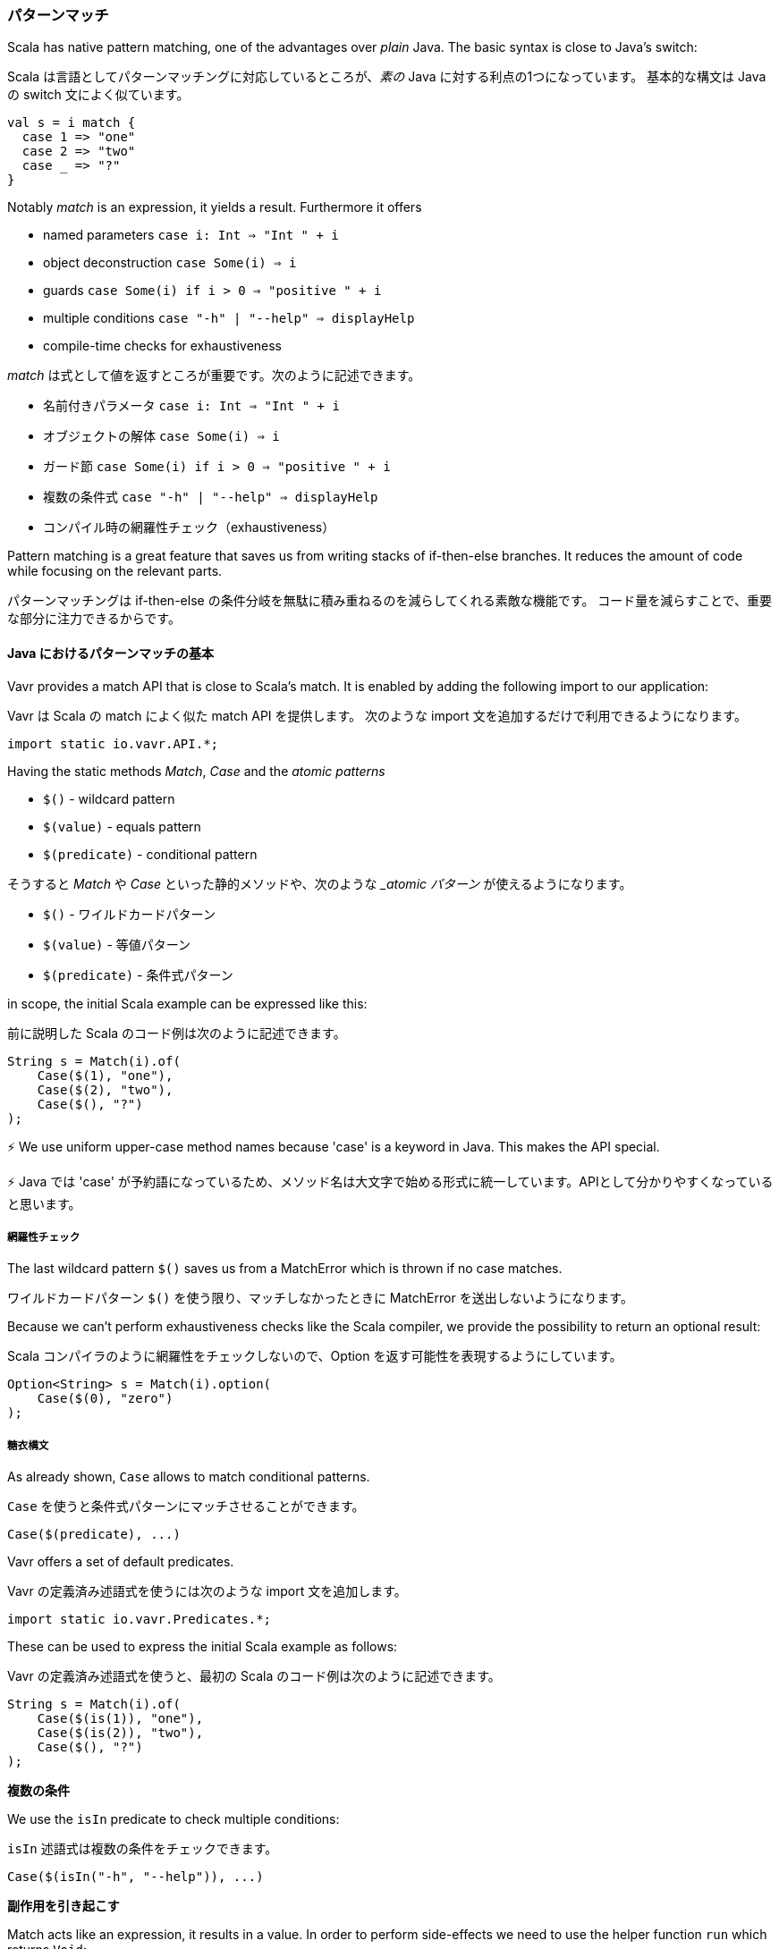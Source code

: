 [reftext="Pattern Matching"]
=== パターンマッチ

Scala has native pattern matching, one of the advantages over __plain__ Java. The basic syntax is close to Java's switch:

Scala は言語としてパターンマッチングに対応しているところが、__素の__ Java に対する利点の1つになっています。
基本的な構文は Java の switch 文によく似ています。

[source,java]
----
val s = i match {  
  case 1 => "one"
  case 2 => "two"
  case _ => "?"
}
----

Notably __match__ is an expression, it yields a result. Furthermore it offers

*   named parameters ``case i: Int => "Int " + i``
*   object deconstruction ``case Some(i) => i``
*   guards ``case Some(i) if i > 0 => "positive " + i``
*   multiple conditions ``case "-h" | "--help" => displayHelp``
*   compile-time checks for exhaustiveness

__match__ は式として値を返すところが重要です。次のように記述できます。

* 名前付きパラメータ ``case i: Int => "Int " + i``
* オブジェクトの解体 ``case Some(i) => i``
* ガード節 ``case Some(i) if i > 0 => "positive " + i``
* 複数の条件式 ``case "-h" | "--help" => displayHelp``
* コンパイル時の網羅性チェック（exhaustiveness）

Pattern matching is a great feature that saves us from writing stacks of if-then-else branches. It reduces the amount of code while focusing on the relevant parts.

パターンマッチングは if-then-else の条件分岐を無駄に積み重ねるのを減らしてくれる素敵な機能です。
コード量を減らすことで、重要な部分に注力できるからです。

[reftext="The Basics of Match for Java"]
==== Java におけるパターンマッチの基本

Vavr provides a match API that is close to Scala's match. It is enabled by adding the following import to our application:

Vavr は Scala の match によく似た match API を提供します。
次のような import 文を追加するだけで利用できるようになります。

[source,java]
----
import static io.vavr.API.*;
----

Having the static methods __Match__, __Case__ and the __atomic patterns__

*   ``$()`` - wildcard pattern
*   ``$(value)`` - equals pattern
*   ``$(predicate)`` - conditional pattern

そうすると __Match__ や __Case__ といった静的メソッドや、次のような ___atomic パターン__ が使えるようになります。

* ``$()`` - ワイルドカードパターン
* ``$(value)`` - 等値パターン
* ``$(predicate)`` - 条件式パターン

in scope, the initial Scala example can be expressed like this:

前に説明した Scala のコード例は次のように記述できます。

[source,java]
----
String s = Match(i).of(  
    Case($(1), "one"),
    Case($(2), "two"),
    Case($(), "?")
);
----

⚡ We use uniform upper-case method names because 'case' is a keyword in Java. This makes the API special.

⚡ Java では 'case' が予約語になっているため、メソッド名は大文字で始める形式に統一しています。APIとして分かりやすくなっていると思います。

[reftext="Exhaustiveness"]
===== 網羅性チェック

The last wildcard pattern ``$()`` saves us from a MatchError which is thrown if no case matches.

ワイルドカードパターン ``$()`` を使う限り、マッチしなかったときに MatchError を送出しないようになります。

Because we can't perform exhaustiveness checks like the Scala compiler, we provide the possibility to return an optional result:

Scala コンパイラのように網羅性をチェックしないので、Option を返す可能性を表現するようにしています。

[source,java]
----
Option<String> s = Match(i).option(  
    Case($(0), "zero")
);
----

[reftext="Syntactic Sugar"]
===== 糖衣構文

As already shown, ``Case`` allows to match conditional patterns.

``Case`` を使うと条件式パターンにマッチさせることができます。

[source,java]
----
Case($(predicate), ...)
----

Vavr offers a set of default predicates.

Vavr の定義済み述語式を使うには次のような import 文を追加します。

[source,java]
----
import static io.vavr.Predicates.*;
----

These can be used to express the initial Scala example as follows:

Vavr の定義済み述語式を使うと、最初の Scala のコード例は次のように記述できます。

[source,java]
----
String s = Match(i).of(  
    Case($(is(1)), "one"),
    Case($(is(2)), "two"),
    Case($(), "?")
);
----

**複数の条件**

We use the ``isIn`` predicate to check multiple conditions:

``isIn`` 述語式は複数の条件をチェックできます。

[source,java]
----
Case($(isIn("-h", "--help")), ...)
----

**副作用を引き起こす**

Match acts like an expression, it results in a value. In order to perform side-effects we need to use the helper function ``run`` which returns ``Void``:

Match は式なので値を返します。
副作用を引き起こすには、``Void`` を返すヘルパー関数 ``run`` を使わなければなりません。

[source,java]
----
Match(arg).of(  
    Case($(isIn("-h", "--help")), o -> run(this::displayHelp)),
    Case($(isIn("-v", "--version")), o -> run(this::displayVersion)),
    Case($(), o -> run(() -> {
        throw new IllegalArgumentException(arg);
    }))
);
----

⚡ ``run`` is used to get around ambiguities and because ``void`` isn't a valid return value in Java.

⚡ ``run`` を使うのは曖昧性を解消するためです。なぜなら、Java では ``void`` が正しい返り値の型ではないからです。

*Caution:* ``run`` must not be used as direct return value, i.e. outside of a lambda body:

*注意点：* ラムダ式の外側で、直接値を返すために ``run`` を使ってはいけません。

[source,java]
----
// Wrong!
Case($(isIn("-h", "--help")), run(this::displayHelp))
----

Otherwise the Cases will be eagerly evaluated __before__ the patterns are matched, which breaks the whole Match expression. Instead we use it within a lambda body:

Case の評価は貪欲評価です。
つまりパターンを __マッチさせる前__ に評価します。
その結果、マッチ式全体が壊れてしまう場合もあります。
そういうときはラムダ式の内側で ``run`` を使います。

[source,java]
----
// Ok
Case($(isIn("-h", "--help")), o -> run(this::displayHelp))
----

As we can see, ``run`` is error prone if not used right. Be careful. We consider deprecating it in a future release and maybe we will also provide a better API for performing side-effects.

ここまでに見てきた通り、 ``run`` は間違った使い方をしやすい機能です。
将来のリリースでは廃止して、副作用を引き起こすためのより適切な API を提供できないか検討するつもりです。

[reftext="Named Parameters"]
===== 名前付きパラメータ

Vavr leverages lambdas to provide named parameters for matched values.

Vavr はパターンマッチングで名前付きパラメータを実現するため、ラムダ式を利用しています。

[source,java]
----
Number plusOne = Match(obj).of(  
    Case($(instanceOf(Integer.class)), i -> i + 1),
    Case($(instanceOf(Double.class)), d -> d + 1),
    Case($(), o -> { throw new NumberFormatException(); })
);
----

So far we directly matched values using atomic patterns. If an atomic pattern matches, the right type of the matched object is inferred from the context of the pattern.

ある程度の複雑さになるまでは atomic パターンで直接値を記述できます。
atomic パターンがマッチすれば、パターンのコンテキストから適切な型のマッチオブジェクトを推論します。

Next, we will take a look at recursive patterns that are able to match object graphs of (theoretically) arbitrary depth.

次は、（理論的には）任意の深さのオブジェクトグラフにマッチできる再帰的なパターンについて説明します。

[reftext="Object Decomposition"]
===== オブジェクトの解体

In Java we use constructors to instantiate classes. We understand __object decomposition__ as destruction of objects into their parts.

Java ではコンストラクタでクラスのインスタンスを作成します。
__オブジェクトの解体__ とは、オブジェクトを複数の部品へ分解するということです。

While a constructor is a __function__ which is __applied__ to arguments and returns a new instance, a deconstructor is a function which takes an instance and returns the parts. We say an object is __unapplied__.

複数の引数を __適用し__ 新しいインスタンスを返す __関数__ がコンストラクタだとすると、デコンストラクタはインスタンスを引数として、複数の値を返す関数だと考えられます。
これを、オブジェクトを __逆適用した（unapplied）__ と呼びます。

Object destruction is not necessarily a unique operation. For example, a LocalDate can be decomposed to

*   the year, month and day components
*   the long value representing the epoch milliseconds of the corresponding Instant
*   etc.

オブジェクトの解体は必ずしも単独の操作で実現しなければならないわけではありません。
例えば、LocalDate は次のように分解できるでしょう。

* 年、月、日、それぞれのコンポーネント
* インスタントに対応する long のエポックミリ秒
* それ以外

[reftext="Patterns"]
==== さまざまなパターン

In Vavr we use patterns to define how an instance of a specific type is deconstructed. These patterns can be used in conjunction with the Match API.

Vavr では特定の型のインスタンスをどのように解体するのか説明するパターンを定義します。
これらのパターンは Match API と組み合わせて使用できます。

[reftext="Predefined Patterns"]
===== 定義済みのパターン

For many Vavr types there already exist match patterns. They are imported via

Vavr のほとんどの型には定義済みのパターンが存在します。
次のような import 文を追加すれば使用できるようになります。

[source,java]
----
import static io.vavr.Patterns.*;
----

For example we are now able to match the result of a Try:

例えば Try の結果は次のようにマッチできます。

[source,java]
----
Match(_try).of(  
    Case($Success($()), value -> ...),
    Case($Failure($()), x -> ...)
);
----

⚡ A first prototype of Vavr's Match API allowed to extract a user-defined selection of objects from a match pattern. Without proper compiler support this isn't practicable because the number of generated methods exploded exponentially. The current API makes the compromise that all patterns are matched but only the root patterns are __decomposed__.
⚡ Vavr の最初のプロトタイプに含まれる Match API では、ユーザーの定義したフィールドを抽出できるのはパターンにマッチしたオブジェクトからだけでした。生成するメソッドが指数関数的に増加してしまうため、適切なコンパイラの支援がなければ実用的ではありませんでした。現在の API はその辺を妥協して全てのパターンにマッチはするけど親の（root の）パターンだけを __解体__ するようになっています。

[source,java]
----
Match(_try).of(  
    Case($Success(Tuple2($("a"), $())), tuple2 -> ...),
    Case($Failure($(instanceOf(Error.class))), error -> ...)
);
----

Here the root patterns are Success and Failure. They are decomposed to Tuple2 and Error, having the correct generic types.

この場合親の（root の）パターンは `Success` と `Failure` です。
それぞれより一般的な型の `Tuple2` と `Error` へ分解できます。

// ⚡ Deeply nested types are inferred according to the Match argument and __not__ according to the matched patterns.
⚡ ネストした型を深くまで推論するのはマッチされた引数であって、マッチしたパターン __ではありません__ 。

[reftext="User-Defined Patterns"]
===== ユーザー定義パターン

It is essential to be able to unapply arbitrary objects, including instances of final classes. Vavr does this in a declarative style by providing the compile time annotations ``@Patterns`` and ``@Unapply``.

たとえそれが final クラスのオブジェクトであっても、オブジェクトを逆適用できるようにするのは必要不可欠です。
Vavr では、コンパイル時に処理するアノテーション ``@Patters`` と ``@Unapply`` で宣言的に記述できるようにしました。

To enable the annotation processor the artifact http://search.maven.org/#search%7Cga%7C1%7Cvavr-match[vavr-match] needs to be added as project dependency.

アノテーションプロセッサを有効化するには https://mvnrepository.com/artifact/io.vavr/vavr-match[vavr-match] をプロジェクトの依存ライブラリに追加しなければなりません。

// ⚡ Note: Of course the patterns can be implemented directly without using the code generator. For more information take a look at the generated source.
⚡ 注意点：当然ですが、パターンはコードジェネレータを使わなくても直接実装できます。詳しい内容については自動生成されたソースコードを参照してくｄさい。

[source,java]
----
import io.vavr.match.annotation.*;

@Patterns
class My {

    @Unapply
    static <T> Tuple1<T> Optional(java.util.Optional<T> optional) {
        return Tuple.of(optional.orElse(null));
    }
}
----

The annotation processor places a file MyPatterns in the same package (by default in target/generated-sources). Inner classes are also supported. Special case: if the class name is $, the generated class name is just Patterns, without prefix.

アノテーションプロセッサは同じパッケージにファイル `MyPatterns` を作成します（デフォルトの作成位置は target/generated-sources です）。
内部クラスにも対応しています。
ただし、クラス名が `$` の場合、自動生成されたクラス名はただの `Patterns` になります。前置詞は付きません。

[reftext="Guards"]
===== ガード節

Now we are able to match Optionals using __guards__.

Option に対するマッチを __ガード節__ として記述できます。

[source,java]
----
Match(optional).of(  
    Case($Optional($(v -> v != null)), "defined"),
    Case($Optional($(v -> v == null)), "empty")
);
----

The predicates could be simplified by implementing ``isNull`` and ``isNotNull``.

これらの述語式は ``isNull`` や ``isNotNull`` を実装すれば簡潔にできます。

⚡ And yes, extracting null is weird. Instead of using Java's Optional give Vavr's Option a try!
⚡ もちろん、null の抽出にも結びついています。Java の Optional ではなく Vavr の Option を試してみましょう。

[source,java]
----
Match(option).of(  
    Case($Some($()), "defined"),
    Case($None(), "empty")
);
----
